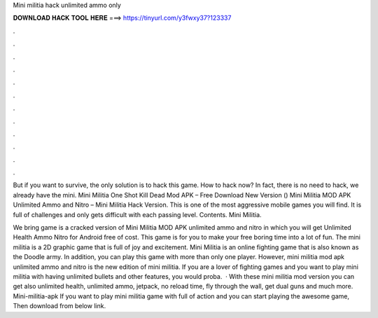 Mini militia hack unlimited ammo only



𝐃𝐎𝐖𝐍𝐋𝐎𝐀𝐃 𝐇𝐀𝐂𝐊 𝐓𝐎𝐎𝐋 𝐇𝐄𝐑𝐄 ===> https://tinyurl.com/y3fwxy37?123337



.



.



.



.



.



.



.



.



.



.



.



.

But if you want to survive, the only solution is to hack this game. How to hack now? In fact, there is no need to hack, we already have the mini. Mini Militia One Shot Kill Dead Mod APK – Free Download New Version () Mini Militia MOD APK Unlimited Ammo and Nitro – Mini Militia Hack Version. This is one of the most aggressive mobile games you will find. It is full of challenges and only gets difficult with each passing level. Contents. Mini Militia.

We bring game is a cracked version of Mini Militia MOD APK unlimited ammo and nitro in which you will get Unlimited Health Ammo Nitro for Android free of cost. This game is for you to make your free boring time into a lot of fun. The mini militia is a 2D graphic game that is full of joy and excitement. Mini Militia is an online fighting game that is also known as the Doodle army. In addition, you can play this game with more than only one player. However, mini militia mod apk unlimited ammo and nitro is the new edition of mini militia. If you are a lover of fighting games and you want to play mini militia with having unlimited bullets and other features, you would proba.  · With these mini militia mod version you can get also unlimited health, unlimited ammo, jetpack, no reload time, fly through the wall, get dual guns and much more. Mini-militia-apk If you want to play mini militia game with full of action and you can start playing the awesome game, Then download from below link.
